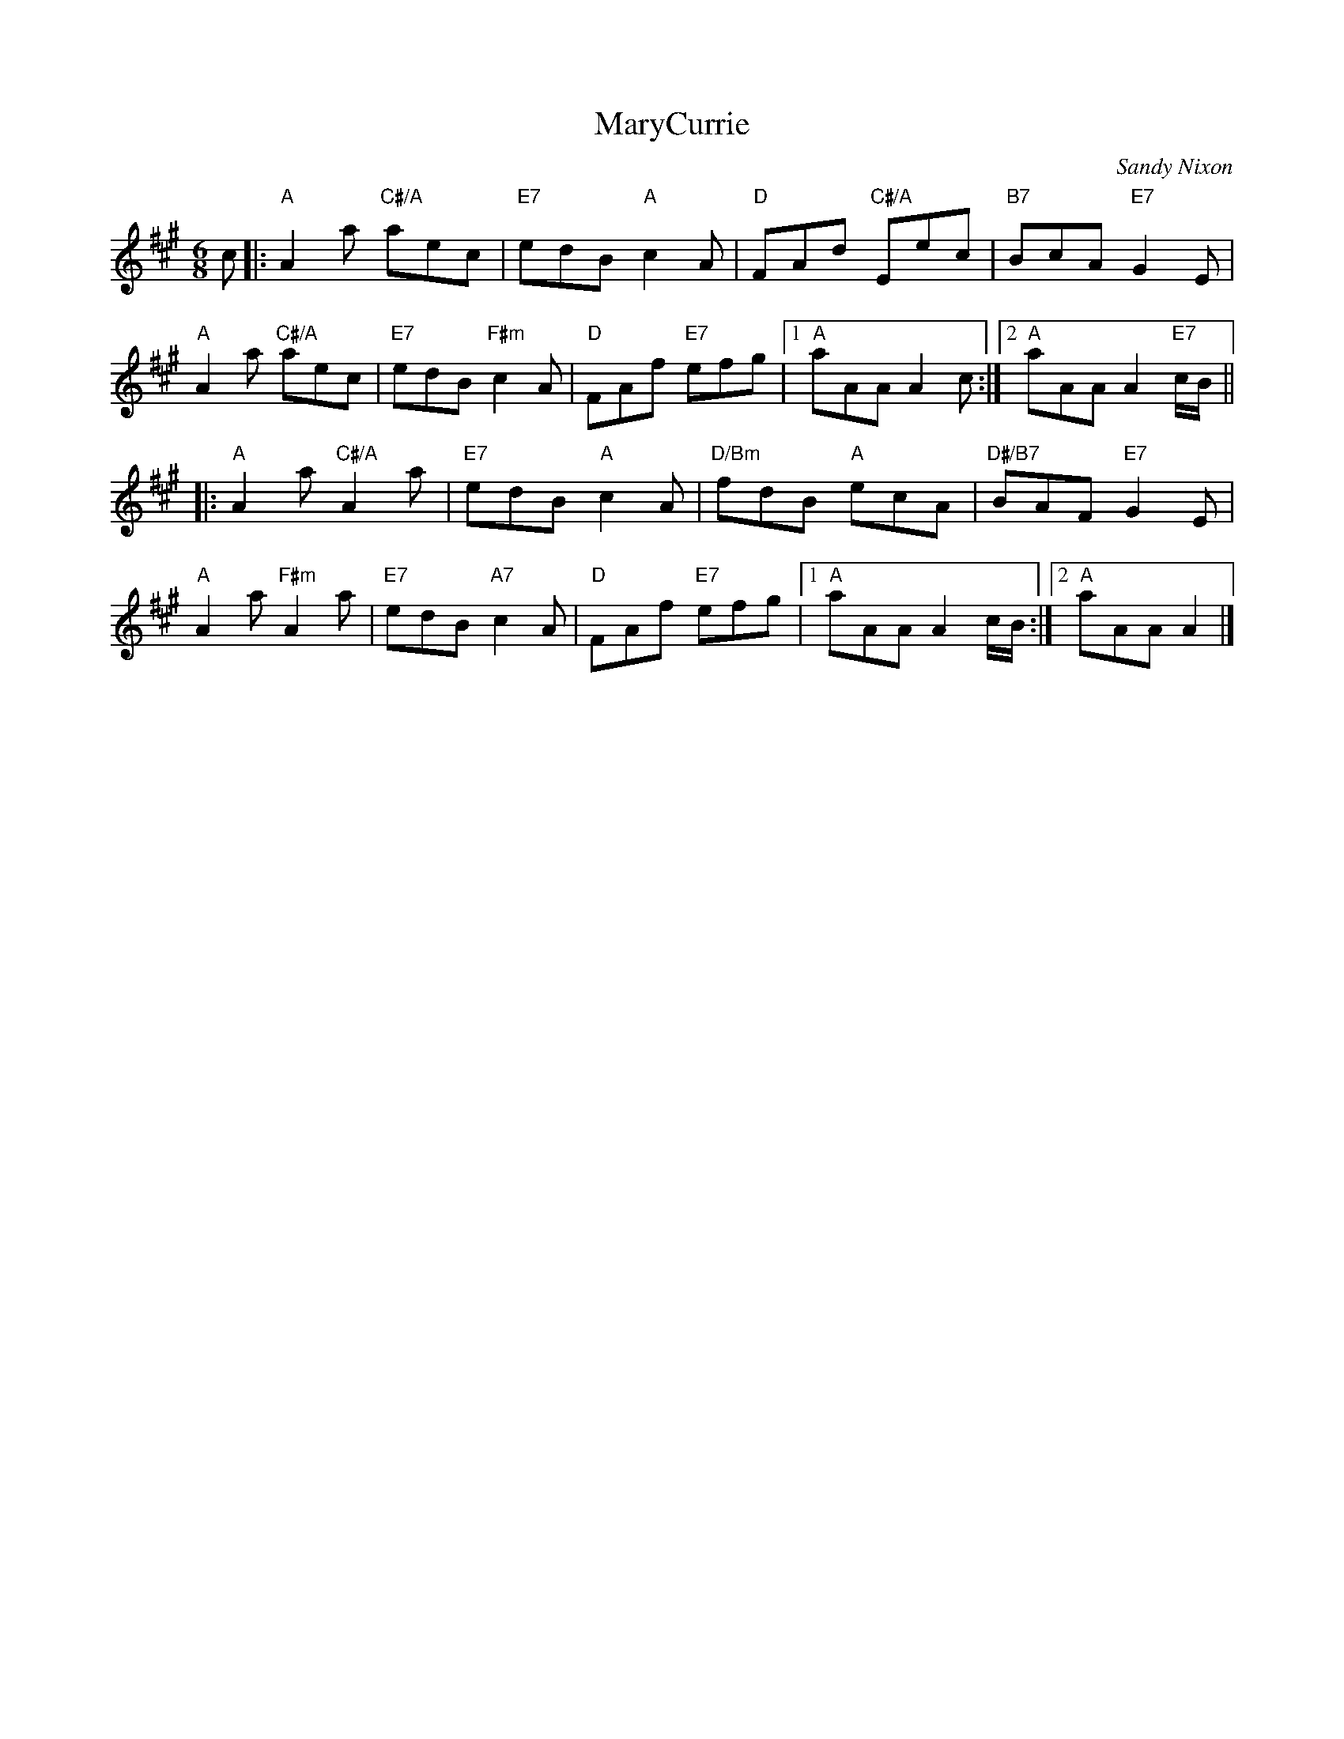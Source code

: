 X: 18
T: MaryCurrie
C: Sandy Nixon
R: jig
N: Suggested tune for Granville Market
B: RSCDS "A Second Book of Graded Scottish Country Dances" (Graded 2) p.37
Z: 2011 John Chambers <jc:trillian.mit.edu>
M: 6/8
L: 1/8
K: A
c |:\
"A"A2a "C#/A"aec | "E7"edB "A"c2A | "D"FAd "C#/A"Eec | "B7"BcA "E7"G2E |
"A"A2a "C#/A"aec | "E7"edB "F#m"c2A | "D"FAf "E7"efg |1 "A"aAA A2c :|2 "A"aAA A2"E7"c/B/ ||
|:\
"A"A2a "C#/A"A2a | "E7"edB "A"c2A | "D/Bm"fdB "A"ecA | "D#/B7"BAF "E7"G2E |
"A"A2a "F#m"A2a | "E7"edB "A7"c2A | "D"FAf "E7"efg |1 "A"aAA A2c/B/ :|2 "A"aAA A2 |]
